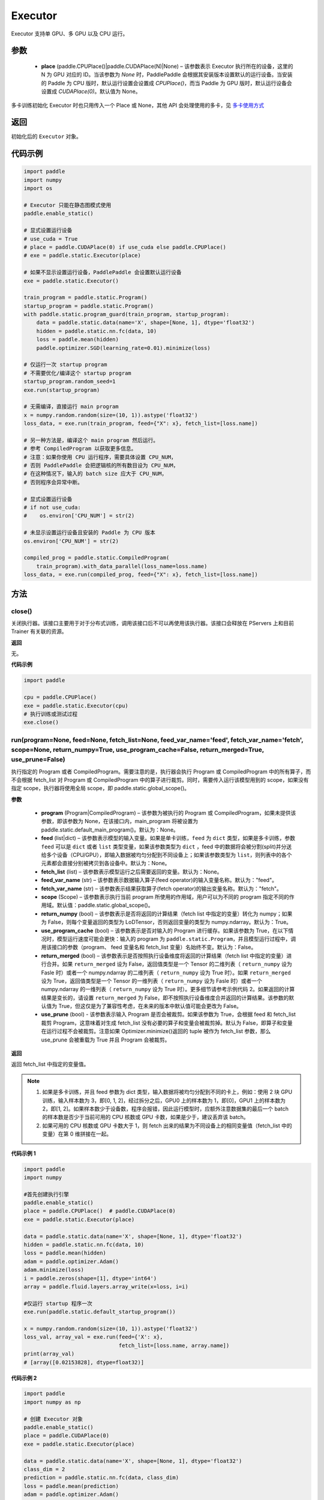 .. _cn_api_fluid_executor:

Executor
-------------------------------



.. py:class:: paddle.static.Executor (place=None)




Executor 支持单 GPU、多 GPU 以及 CPU 运行。

参数
::::::::::::

    - **place** (paddle.CPUPlace()|paddle.CUDAPlace(N)|None) – 该参数表示 Executor 执行所在的设备，这里的 N 为 GPU 对应的 ID。当该参数为 `None` 时，PaddlePaddle 会根据其安装版本设置默认的运行设备。当安装的 Paddle 为 CPU 版时，默认运行设置会设置成 `CPUPlace()`，而当 Paddle 为 GPU 版时，默认运行设备会设置成 `CUDAPlace(0)`。默认值为 None。


.. note::
多卡训练初始化 Executor 时也只用传入一个 Place 或 None，其他 API 会处理使用的多卡，见 `多卡使用方式 <https://www.paddlepaddle.org.cn/documentation/docs/zh/guides/01_paddle2.0_introduction/update_cn.html#danjiduokaqidong>`_

返回
::::::::::::
初始化后的 ``Executor`` 对象。

代码示例
::::::::::::

.. code-block:: python

    import paddle
    import numpy
    import os

    # Executor 只能在静态图模式使用
    paddle.enable_static()

    # 显式设置运行设备
    # use_cuda = True
    # place = paddle.CUDAPlace(0) if use_cuda else paddle.CPUPlace()
    # exe = paddle.static.Executor(place)

    # 如果不显示设置运行设备，PaddlePaddle 会设置默认运行设备
    exe = paddle.static.Executor()

    train_program = paddle.static.Program()
    startup_program = paddle.static.Program()
    with paddle.static.program_guard(train_program, startup_program):
        data = paddle.static.data(name='X', shape=[None, 1], dtype='float32')
        hidden = paddle.static.nn.fc(data, 10)
        loss = paddle.mean(hidden)
        paddle.optimizer.SGD(learning_rate=0.01).minimize(loss)

    # 仅运行一次 startup program
    # 不需要优化/编译这个 startup program
    startup_program.random_seed=1
    exe.run(startup_program)

    # 无需编译，直接运行 main program
    x = numpy.random.random(size=(10, 1)).astype('float32')
    loss_data, = exe.run(train_program, feed={"X": x}, fetch_list=[loss.name])

    # 另一种方法是，编译这个 main program 然后运行。
    # 参考 CompiledProgram 以获取更多信息。
    # 注意：如果你使用 CPU 运行程序，需要具体设置 CPU_NUM，
    # 否则 PaddlePaddle 会把逻辑核的所有数目设为 CPU_NUM，
    # 在这种情况下，输入的 batch size 应大于 CPU_NUM，
    # 否则程序会异常中断。

    # 显式设置运行设备
    # if not use_cuda:
    #    os.environ['CPU_NUM'] = str(2)

    # 未显示设置运行设备且安装的 Paddle 为 CPU 版本
    os.environ['CPU_NUM'] = str(2)

    compiled_prog = paddle.static.CompiledProgram(
        train_program).with_data_parallel(loss_name=loss.name)
    loss_data, = exe.run(compiled_prog, feed={"X": x}, fetch_list=[loss.name])

方法
::::::::::::
close()
'''''''''


关闭执行器。该接口主要用于对于分布式训练，调用该接口后不可以再使用该执行器。该接口会释放在 PServers 上和目前 Trainer 有关联的资源。

**返回**

无。

**代码示例**

.. code-block:: python

    import paddle

    cpu = paddle.CPUPlace()
    exe = paddle.static.Executor(cpu)
    # 执行训练或测试过程
    exe.close()


run(program=None, feed=None, fetch_list=None, feed_var_name='feed', fetch_var_name='fetch', scope=None, return_numpy=True, use_program_cache=False, return_merged=True, use_prune=False)
'''''''''

执行指定的 Program 或者 CompiledProgram。需要注意的是，执行器会执行 Program 或 CompiledProgram 中的所有算子，而不会根据 fetch_list 对 Program 或 CompiledProgram 中的算子进行裁剪。同时，需要传入运行该模型用到的 scope，如果没有指定 scope，执行器将使用全局 scope，即 paddle.static.global_scope()。

**参数**

  - **program** (Program|CompiledProgram) – 该参数为被执行的 Program 或 CompiledProgram，如果未提供该参数，即该参数为 None，在该接口内，main_program 将被设置为 paddle.static.default_main_program()。默认为：None。
  - **feed** (list|dict) – 该参数表示模型的输入变量。如果是单卡训练，``feed`` 为 ``dict`` 类型，如果是多卡训练，参数 ``feed`` 可以是 ``dict`` 或者 ``list`` 类型变量，如果该参数类型为 ``dict`` ，feed 中的数据将会被分割(split)并分送给多个设备（CPU/GPU），即输入数据被均匀分配到不同设备上；如果该参数类型为 ``list``，则列表中的各个元素都会直接分别被拷贝到各设备中。默认为：None。
  - **fetch_list** (list) – 该参数表示模型运行之后需要返回的变量。默认为：None。
  - **feed_var_name** (str) – 该参数表示数据输入算子(feed operator)的输入变量名称。默认为："feed"。
  - **fetch_var_name** (str) – 该参数表示结果获取算子(fetch operator)的输出变量名称。默认为："fetch"。
  - **scope** (Scope) – 该参数表示执行当前 program 所使用的作用域，用户可以为不同的 program 指定不同的作用域。默认值：paddle.static.global_scope()。
  - **return_numpy** (bool) – 该参数表示是否将返回的计算结果（fetch list 中指定的变量）转化为 numpy；如果为 False，则每个变量返回的类型为 LoDTensor，否则返回变量的类型为 numpy.ndarray。默认为：True。
  - **use_program_cache** (bool) – 该参数表示是否对输入的 Program 进行缓存。如果该参数为 True，在以下情况时，模型运行速度可能会更快：输入的 program 为 ``paddle.static.Program``，并且模型运行过程中，调用该接口的参数（program、 feed 变量名和 fetch_list 变量）名始终不变。默认为：False。
  - **return_merged** (bool) – 该参数表示是否按照执行设备维度将返回的计算结果（fetch list 中指定的变量）进行合并。如果 ``return_merged`` 设为 False，返回值类型是一个 Tensor 的二维列表（ ``return_numpy`` 设为 Fasle 时）或者一个 numpy.ndarray 的二维列表（ ``return_numpy`` 设为 True 时）。如果 ``return_merged`` 设为 True，返回值类型是一个 Tensor 的一维列表（ ``return_numpy`` 设为 Fasle 时）或者一个 numpy.ndarray 的一维列表（ ``return_numpy`` 设为 True 时）。更多细节请参考示例代码 2。如果返回的计算结果是变长的，请设置 ``return_merged`` 为 False，即不按照执行设备维度合并返回的计算结果。该参数的默认值为 True，但这仅是为了兼容性考虑，在未来的版本中默认值可能会更改为 False。
  - **use_prune** (bool) - 该参数表示输入 Program 是否会被裁剪。如果该参数为 True，会根据 feed 和 fetch_list 裁剪 Program，这意味着对生成 fetch_list 没有必要的算子和变量会被裁剪掉。默认为 False，即算子和变量在运行过程不会被裁剪。注意如果 Optimizer.minimize()返回的 tuple 被作为 fetch_list 参数，那么 use_prune 会被重载为 True 并且 Program 会被裁剪。

**返回**

返回 fetch_list 中指定的变量值。

.. note::
     1. 如果是多卡训练，并且 feed 参数为 dict 类型，输入数据将被均匀分配到不同的卡上，例如：使用 2 块 GPU 训练，输入样本数为 3，即[0, 1, 2]，经过拆分之后，GPU0 上的样本数为 1，即[0]，GPU1 上的样本数为 2，即[1, 2]。如果样本数少于设备数，程序会报错，因此运行模型时，应额外注意数据集的最后一个 batch 的样本数是否少于当前可用的 CPU 核数或 GPU 卡数，如果是少于，建议丢弃该 batch。
     2. 如果可用的 CPU 核数或 GPU 卡数大于 1，则 fetch 出来的结果为不同设备上的相同变量值（fetch_list 中的变量）在第 0 维拼接在一起。


**代码示例 1**

.. code-block:: python

            import paddle
            import numpy

            #首先创建执行引擎
            paddle.enable_static()
            place = paddle.CPUPlace()  # paddle.CUDAPlace(0)
            exe = paddle.static.Executor(place)

            data = paddle.static.data(name='X', shape=[None, 1], dtype='float32')
            hidden = paddle.static.nn.fc(data, 10)
            loss = paddle.mean(hidden)
            adam = paddle.optimizer.Adam()
            adam.minimize(loss)
            i = paddle.zeros(shape=[1], dtype='int64')
            array = paddle.fluid.layers.array_write(x=loss, i=i)

            #仅运行 startup 程序一次
            exe.run(paddle.static.default_startup_program())

            x = numpy.random.random(size=(10, 1)).astype('float32')
            loss_val, array_val = exe.run(feed={'X': x},
                                          fetch_list=[loss.name, array.name])
            print(array_val)
            # [array([0.02153828], dtype=float32)]

**代码示例 2**

.. code-block:: python

            import paddle
            import numpy as np

            # 创建 Executor 对象
            paddle.enable_static()
            place = paddle.CUDAPlace(0)
            exe = paddle.static.Executor(place)

            data = paddle.static.data(name='X', shape=[None, 1], dtype='float32')
            class_dim = 2
            prediction = paddle.static.nn.fc(data, class_dim)
            loss = paddle.mean(prediction)
            adam = paddle.optimizer.Adam()
            adam.minimize(loss)

            # 运行且仅运行一次 startup program
            exe.run(paddle.static.default_startup_program())
            build_strategy = paddle.static.BuildStrategy()
            binary = paddle.static.CompiledProgram(
                paddle.static.default_main_program()).with_data_parallel(
                    loss_name=loss.name, build_strategy=build_strategy)
            batch_size = 6
            x = np.random.random(size=(batch_size, 1)).astype('float32')

            # 1) 设置 return_merged 参数为 False 以获取不合并的计算结果：
            unmerged_prediction, = exe.run(binary,
                                           feed={'X': x},
                                           fetch_list=[prediction.name],
                                           return_merged=False)
            # 如果用户使用两个 GPU 卡来运行此 python 代码示例，输出结果将为(2, 3, class_dim)。
            # 输出结果中第一个维度值代表所使用的 GPU 卡数，而第二个维度值代表 batch_size 和所使用
            # 的 GPU 卡数之商。
            print("The unmerged prediction shape: {}".format(
                np.array(unmerged_prediction).shape))
            print(unmerged_prediction)

            # 2) 设置 return_merged 参数为 True 以获取合并的计算结果：
            merged_prediction, = exe.run(binary,
                                         feed={'X': x},
                                         fetch_list=[prediction.name],
                                         return_merged=True)

            # 如果用户使用两个 GPU 卡来运行此 python 代码示例，输出结果将为(6, class_dim)。输出结果
            # 中第一个维度值代表 batch_size 值。
            print("The merged prediction shape: {}".format(
                np.array(merged_prediction).shape))
            print(merged_prediction)

            # 输出：
            # The unmerged prediction shape: (2, 3, 2)
            # [array([[-0.37620035, -0.19752218],
            #        [-0.3561043 , -0.18697084],
            #        [-0.24129935, -0.12669306]], dtype=float32), array([[-0.24489994, -0.12858354],
            #        [-0.49041364, -0.25748932],
            #        [-0.44331917, -0.23276259]], dtype=float32)]
            # The merged prediction shape: (6, 2)
            # [[-0.37789783 -0.19921964]
            #  [-0.3577645  -0.18863106]
            #  [-0.24274671 -0.12814042]
            #  [-0.24635398 -0.13003758]
            #  [-0.49232286 -0.25939852]
            #  [-0.44514108 -0.2345845 ]]


infer_from_dataset(program=None, dataset=None, scope=None, thread=0, debug=False, fetch_list=None, fetch_info=None, print_period=100)
'''''''''

infer_from_dataset 的文档与 train_from_dataset 几乎完全相同，只是在分布式训练中，推进梯度将在 infer_from_dataset 中禁用。infer_from_dataset（）可以非常容易地用于多线程中的评估。

**参数**

  - **program** (Program|CompiledProgram) – 需要执行的 program，如果没有给定那么默认使用 default_main_program (未编译的)。
  - **dataset** (paddle.fluid.Dataset) – 在此函数外创建的数据集，用户应当在调用函数前提供完整定义的数据集。必要时请检查 Dataset 文件。默认为 None。
  - **scope** (Scope) – 执行这个 program 的域，用户可以指定不同的域。默认为全局域。
  - **thread** (int) – 用户想要在这个函数中运行的线程数量。线程的实际数量为 min(Dataset.thread_num, thread)，如果 thread > 0，默认为 0。
  - **debug** (bool) – 是否开启 debug 模式，默认为 False。
  - **fetch_list** (Tensor List) – 返回变量列表，每个变量都会在预测过程中被打印出来，默认为 None。
  - **fetch_info** (String List) – 每个变量的打印信息，默认为 None。
  - **print_period** (int) – 每两次打印之间间隔的 mini-batches 的数量，默认为 100。

**返回**

无。

**代码示例**

.. code-block:: python

    import paddle

    paddle.enable_static()
    place = paddle.CPUPlace() # 使用 GPU 时可设置 place = paddle.CUDAPlace(0)
    exe = paddle.static.Executor(place)
    x = paddle.static.data(name="x", shape=[None, 10, 10], dtype="int64")
    y = paddle.static.data(name="y", shape=[None, 1], dtype="int64", lod_level=1)
    dataset = paddle.fluid.DatasetFactory().create_dataset()
    dataset.set_use_var([x, y])
    dataset.set_thread(1)
    # 您可以设置您自己的 filelist，如 filelist = ["dataA.txt"]
    filelist = []
    dataset.set_filelist(filelist)
    exe.run(paddle.static.default_startup_program())
    exe.infer_from_dataset(program=paddle.static.default_main_program(),
                           dataset=dataset)


train_from_dataset(program=None, dataset=None, scope=None, thread=0, debug=False, fetch_list=None, fetch_info=None, print_period=100)
'''''''''

从预定义的数据集中训练。数据集在 paddle.fluid.dataset 中定义。给定程序（或编译程序），train_from_dataset 将使用数据集中的所有数据样本。输入范围可由用户给出。默认情况下，范围是 global_scope()。训练中的线程总数是 thread。训练中使用的线程数将是数据集中 threadnum 的最小值，同时也是此接口中线程的值。可以设置 debug，以便执行器显示所有算子的运行时间和当前训练任务的吞吐量。

.. note::
train_from_dataset 将销毁每次运行在 executor 中创建的所有资源。

**参数**

  - **program** (Program|CompiledProgram) – 需要执行的 program，如果没有给定那么默认使用 default_main_program (未编译的)。
  - **dataset** (paddle.fluid.Dataset) – 在此函数外创建的数据集，用户应当在调用函数前提供完整定义的数据集。必要时请检查 Dataset 文件。默认为 None。
  - **scope** (Scope) – 执行这个 program 的域，用户可以指定不同的域。默认为全局域。
  - **thread** (int) – 用户想要在这个函数中运行的线程数量。线程的实际数量为 min(Dataset.thread_num, thread)，如果 thread > 0，默认为 0。
  - **debug** (bool) – 是否开启 debug 模式，默认为 False。
  - **fetch_list** (Tensor List) – 返回变量列表，每个变量都会在训练过程中被打印出来，默认为 None。
  - **fetch_info** (String List) – 每个变量的打印信息，默认为 None。
  - **print_period** (int) – 每两次打印之间间隔的 mini-batches 的数量，默认为 100。

**返回**

无。

**代码示例**

.. code-block:: python

    import paddle

    paddle.enable_static()
    place = paddle.CPUPlace() # 使用 GPU 时可设置 place = paddle.CUDAPlace(0)
    exe = paddle.static.Executor(place)
    x = paddle.static.data(name="x", shape=[None, 10, 10], dtype="int64")
    y = paddle.static.data(name="y", shape=[None, 1], dtype="int64", lod_level=1)
    dataset = paddle.fluid.DatasetFactory().create_dataset()
    dataset.set_use_var([x, y])
    dataset.set_thread(1)
    # 您可以设置您自己的 filelist，如 filelist = ["dataA.txt"]
    filelist = []
    dataset.set_filelist(filelist)
    exe.run(paddle.static.default_startup_program())
    exe.train_from_dataset(program=paddle.static.default_main_program(),
                           dataset=dataset)
